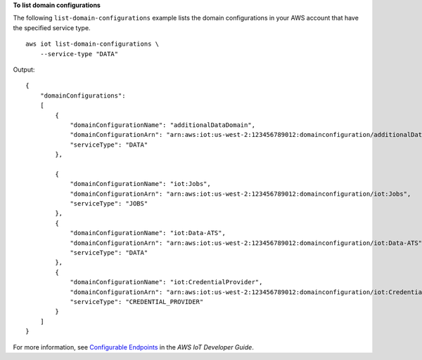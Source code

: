 **To list domain configurations**

The following ``list-domain-configurations`` example lists the domain configurations in your AWS account that have the specified service type. ::

    aws iot list-domain-configurations \
        --service-type "DATA"

Output::

    {
        "domainConfigurations": 
        [       
            {                 
                "domainConfigurationName": "additionalDataDomain",              
                "domainConfigurationArn": "arn:aws:iot:us-west-2:123456789012:domainconfiguration/additionalDataDomain/dikMh",          
                "serviceType": "DATA"         
            },
                
            {               
                "domainConfigurationName": "iot:Jobs",           
                "domainConfigurationArn": "arn:aws:iot:us-west-2:123456789012:domainconfiguration/iot:Jobs",               
                "serviceType": "JOBS"          
            },          
            {               
                "domainConfigurationName": "iot:Data-ATS",              
                "domainConfigurationArn": "arn:aws:iot:us-west-2:123456789012:domainconfiguration/iot:Data-ATS",                
                "serviceType": "DATA"           
            },          
            {               
                "domainConfigurationName": "iot:CredentialProvider",               
                "domainConfigurationArn": "arn:aws:iot:us-west-2:123456789012:domainconfiguration/iot:CredentialProvider",               
                "serviceType": "CREDENTIAL_PROVIDER"           
            }    
        ]
    }

For more information, see `Configurable Endpoints <https://docs.aws.amazon.com/iot/latest/developerguide/iot-custom-endpoints-configurable-aws.html>`__ in the *AWS IoT Developer Guide*.
